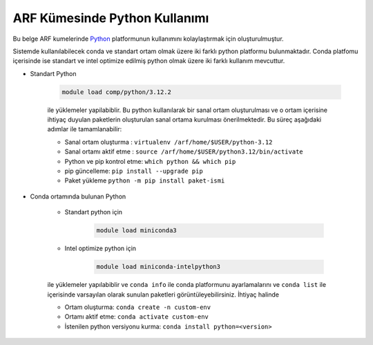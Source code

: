 .. _arf-python:

===============================
ARF Kümesinde Python Kullanımı
===============================

Bu belge ARF kumelerinde `Python <https://www.python.org/>`_ platformunun kullanımını kolaylaştırmak için oluşturulmuştur.

Sistemde kullanılabilecek conda ve standart ortam olmak üzere iki farklı python platformu bulunmaktadır. Conda platfomu içerisinde ise standart ve intel optimize edilmiş python olmak üzere iki farklı kullanım mevcuttur.

- Standart Python

    .. code-block:: 

        module load comp/python/3.12.2
    ile yüklemeler yapilabiblir. Bu python kullanılarak bir sanal ortam oluşturulması ve o ortam içerisine ihtiyaç duyulan paketlerin oluşturulan sanal ortama kurulması önerilmektedir. Bu süreç aşağıdaki adımlar ile tamamlanabilir:

    - Sanal ortam oluşturma : ``virtualenv /arf/home/$USER/python-3.12``
    - Sanal ortamı aktif etme : ``source /arf/home/$USER/python3.12/bin/activate``
    - Python ve pip kontrol etme: ``which python && which pip``
    - pip güncelleme: ``pip install --upgrade pip``
    - Paket yükleme ``python -m pip install paket-ismi`` 

- Conda ortamında bulunan Python

    - Standart python için

        .. code-block:: bash

            module load miniconda3

    - Intel optimize python için

        .. code-block:: bash

            module load miniconda-intelpython3

    ile yüklemeler yapılabiblir ve ``conda info`` ile conda platformunu ayarlamalarını  ve ``conda list`` ile içerisinde varsayılan olarak sunulan paketleri görüntüleyebilirsiniz. İhtiyaç halinde 

    - Ortam oluşturma: ``conda create -n custom-env``
    - Ortamı aktif etme: ``conda activate custom-env``
    - İstenilen python versiyonu kurma: ``conda install python=<version>``



